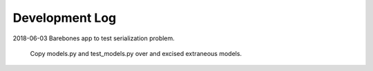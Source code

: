 Development Log
===============

2018-06-03  Barebones app to test serialization problem.
    
    Copy models.py and test_models.py over and excised extraneous models.

